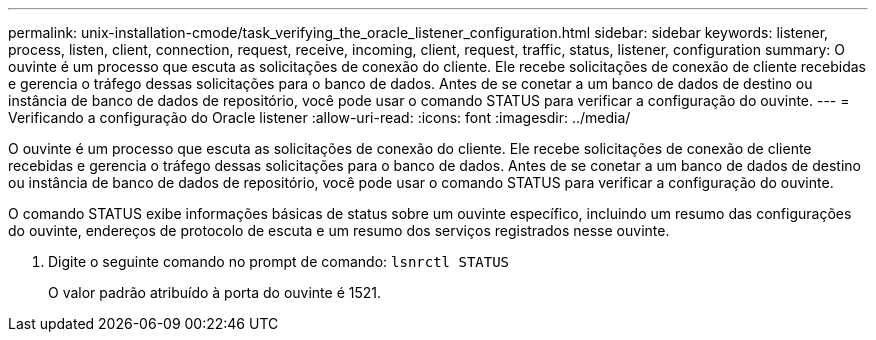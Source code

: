 ---
permalink: unix-installation-cmode/task_verifying_the_oracle_listener_configuration.html 
sidebar: sidebar 
keywords: listener, process, listen, client, connection, request, receive, incoming, client, request, traffic, status, listener, configuration 
summary: O ouvinte é um processo que escuta as solicitações de conexão do cliente. Ele recebe solicitações de conexão de cliente recebidas e gerencia o tráfego dessas solicitações para o banco de dados. Antes de se conetar a um banco de dados de destino ou instância de banco de dados de repositório, você pode usar o comando STATUS para verificar a configuração do ouvinte. 
---
= Verificando a configuração do Oracle listener
:allow-uri-read: 
:icons: font
:imagesdir: ../media/


[role="lead"]
O ouvinte é um processo que escuta as solicitações de conexão do cliente. Ele recebe solicitações de conexão de cliente recebidas e gerencia o tráfego dessas solicitações para o banco de dados. Antes de se conetar a um banco de dados de destino ou instância de banco de dados de repositório, você pode usar o comando STATUS para verificar a configuração do ouvinte.

O comando STATUS exibe informações básicas de status sobre um ouvinte específico, incluindo um resumo das configurações do ouvinte, endereços de protocolo de escuta e um resumo dos serviços registrados nesse ouvinte.

. Digite o seguinte comando no prompt de comando:
`lsnrctl STATUS`
+
O valor padrão atribuído à porta do ouvinte é 1521.


